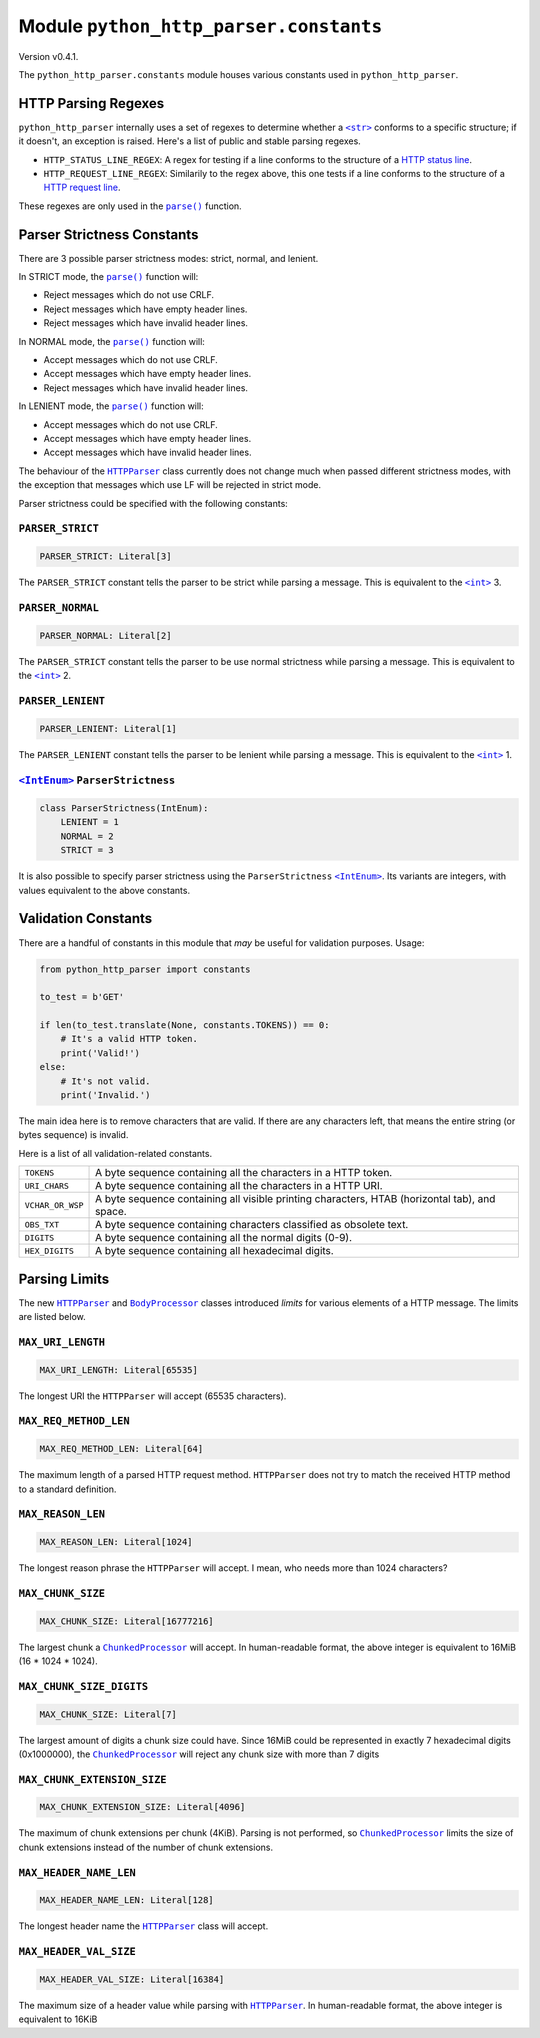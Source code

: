 =========================================
 Module ``python_http_parser.constants``
=========================================
Version v0.4.1.

The ``python_http_parser.constants`` module houses various constants used in ``python_http_parser``.

----------------------
 HTTP Parsing Regexes
----------------------
``python_http_parser`` internally uses a set of regexes to determine whether a |str|_
conforms to a specific structure; if it doesn't, an exception is raised. Here's a list
of public and stable parsing regexes.

- ``HTTP_STATUS_LINE_REGEX``: A regex for testing if a line conforms to the
  structure of a `HTTP status line`_.
- ``HTTP_REQUEST_LINE_REGEX``: Similarily to the regex above, this one tests
  if a line conforms to the structure of a `HTTP request line`_.

These regexes are only used in the |parse()|_ function.

-----------------------------
 Parser Strictness Constants
-----------------------------
There are 3 possible parser strictness modes: strict, normal, and lenient.

In STRICT mode, the |parse()|_ function will:

- Reject messages which do not use CRLF.
- Reject messages which have empty header lines.
- Reject messages which have invalid header lines.

In NORMAL mode, the |parse()|_ function will:

- Accept messages which do not use CRLF.
- Accept messages which have empty header lines.
- Reject messages which have invalid header lines.

In LENIENT mode, the |parse()|_ function will:

- Accept messages which do not use CRLF.
- Accept messages which have empty header lines.
- Accept messages which have invalid header lines.

The behaviour of the |HTTPParser|_ class currently does not change much when passed different
strictness modes, with the exception that messages which use LF will be rejected in
strict mode.

Parser strictness could be specified with the following constants:

~~~~~~~~~~~~~~~~~~~
 ``PARSER_STRICT``
~~~~~~~~~~~~~~~~~~~
.. code:: python

    PARSER_STRICT: Literal[3]

The ``PARSER_STRICT`` constant tells the parser to be strict while parsing a message. This is
equivalent to the |int|_ 3.

~~~~~~~~~~~~~~~~~~~
 ``PARSER_NORMAL``
~~~~~~~~~~~~~~~~~~~
.. code:: python

    PARSER_NORMAL: Literal[2]

The ``PARSER_STRICT`` constant tells the parser to be use normal strictness while parsing a
message. This is equivalent to the |int|_ 2.

~~~~~~~~~~~~~~~~~~~~
 ``PARSER_LENIENT``
~~~~~~~~~~~~~~~~~~~~
.. code:: python

    PARSER_LENIENT: Literal[1]

The ``PARSER_LENIENT`` constant tells the parser to be lenient while parsing a message. This
is equivalent to the |int|_ 1.

~~~~~~~~~~~~~~~~~~~~~~~~~~~~~~~~~
 |IntEnum|_ ``ParserStrictness``
~~~~~~~~~~~~~~~~~~~~~~~~~~~~~~~~~
.. code:: python

    class ParserStrictness(IntEnum):
        LENIENT = 1
        NORMAL = 2
        STRICT = 3

It is also possible to specify parser strictness using the ``ParserStrictness`` |IntEnum|_.
Its variants are integers, with values equivalent to the above constants.

----------------------
 Validation Constants
----------------------
There are a handful of constants in this module that *may* be useful for validation purposes.
Usage:

.. code:: python

    from python_http_parser import constants

    to_test = b'GET'

    if len(to_test.translate(None, constants.TOKENS)) == 0:
        # It's a valid HTTP token.
        print('Valid!')
    else:
        # It's not valid.
        print('Invalid.')

The main idea here is to remove characters that are valid. If there are any characters left,
that means the entire string (or bytes sequence) is invalid.

Here is a list of all validation-related constants.

+------------------+----------------------------------------------------------------+
|    ``TOKENS``    | A byte sequence containing all the characters in a HTTP token. |
+------------------+----------------------------------------------------------------+
|  ``URI_CHARS``   | A byte sequence containing all the characters in a HTTP URI.   |
+------------------+----------------------------------------------------------------+
| ``VCHAR_OR_WSP`` | A byte sequence containing all visible printing characters,    |
|                  | HTAB (horizontal tab), and space.                              |
+------------------+----------------------------------------------------------------+
|   ``OBS_TXT``    | A byte sequence containing characters classified as obsolete   |
|                  | text.                                                          |
+------------------+----------------------------------------------------------------+
|    ``DIGITS``    | A byte sequence containing all the normal digits (0-9).        |
+------------------+----------------------------------------------------------------+
|  ``HEX_DIGITS``  | A byte sequence containing all hexadecimal digits.             |
+------------------+----------------------------------------------------------------+

----------------
 Parsing Limits
----------------
The new |HTTPParser|_ and |BodyProcessor|_ classes introduced *limits* for various elements
of a HTTP message. The limits are listed below.

~~~~~~~~~~~~~~~~~~~~
 ``MAX_URI_LENGTH``
~~~~~~~~~~~~~~~~~~~~
.. code:: python

    MAX_URI_LENGTH: Literal[65535]

The longest URI the ``HTTPParser`` will accept (65535 characters).

~~~~~~~~~~~~~~~~~~~~~~~~
 ``MAX_REQ_METHOD_LEN``
~~~~~~~~~~~~~~~~~~~~~~~~
.. code:: python

    MAX_REQ_METHOD_LEN: Literal[64]

The maximum length of a parsed HTTP request method. ``HTTPParser`` does not try to
match the received HTTP method to a standard definition.

~~~~~~~~~~~~~~~~~~~~
 ``MAX_REASON_LEN``
~~~~~~~~~~~~~~~~~~~~
.. code:: python

    MAX_REASON_LEN: Literal[1024]

The longest reason phrase the ``HTTPParser`` will accept. I mean, who needs more than
1024 characters?

~~~~~~~~~~~~~~~~~~~~
 ``MAX_CHUNK_SIZE``
~~~~~~~~~~~~~~~~~~~~
.. code:: python

    MAX_CHUNK_SIZE: Literal[16777216]

The largest chunk a |ChunkedProcessor|_ will accept. In human-readable format, the
above integer is equivalent to 16MiB (16 * 1024 * 1024).

~~~~~~~~~~~~~~~~~~~~~~~~~~~
 ``MAX_CHUNK_SIZE_DIGITS``
~~~~~~~~~~~~~~~~~~~~~~~~~~~
.. code:: python

    MAX_CHUNK_SIZE: Literal[7]

The largest amount of digits a chunk size could have. Since 16MiB could be represented in exactly
7 hexadecimal digits (0x1000000), the |ChunkedProcessor|_ will reject any chunk size with more
than 7 digits

~~~~~~~~~~~~~~~~~~~~~~~~~~~~~~
 ``MAX_CHUNK_EXTENSION_SIZE``
~~~~~~~~~~~~~~~~~~~~~~~~~~~~~~
.. code:: python

    MAX_CHUNK_EXTENSION_SIZE: Literal[4096]

The maximum of chunk extensions per chunk (4KiB). Parsing is not performed, so |ChunkedProcessor|_
limits the size of chunk extensions instead of the number of chunk extensions.

~~~~~~~~~~~~~~~~~~~~~~~~~
 ``MAX_HEADER_NAME_LEN``
~~~~~~~~~~~~~~~~~~~~~~~~~
.. code:: python

    MAX_HEADER_NAME_LEN: Literal[128]

The longest header name the |HTTPParser|_ class will accept.

~~~~~~~~~~~~~~~~~~~~~~~~~
 ``MAX_HEADER_VAL_SIZE``
~~~~~~~~~~~~~~~~~~~~~~~~~
.. code:: python

    MAX_HEADER_VAL_SIZE: Literal[16384]

The maximum size of a header value while parsing with |HTTPParser|_. In human-readable format, the
above integer is equivalent to 16KiB

.. |int| replace:: ``<int>``
.. |str| replace:: ``<str>``
.. |parse()| replace:: ``parse()``
.. |IntEnum| replace:: ``<IntEnum>``
.. |HTTPParser| replace:: ``HTTPParser``
.. |BodyProcessor| replace:: ``BodyProcessor``
.. |ChunkedProcessor| replace:: ``ChunkedProcessor``

.. _int: https://docs.python.org/3/library/functions.html#int
.. _str: https://docs.python.org/3/library/stdtypes.html#text-sequence-type-str
.. _parse(): https://github.com/Take-Some-Bytes/python_http_parser/blob/v0.4.1/docs/index.rst#parsemsg-strictness_level-is_response
.. _IntEnum: https://docs.python.org/3/library/enum.html#enum.IntEnum
.. _HTTPParser: https://github.com/Take-Some-Bytes/python_http_parser/blob/v0.4.1/docs/modules/stream.rst#class-httpparser
.. _BodyProcessor: https://github.com/Take-Some-Bytes/python_http_parser/blob/v0.4.1/docs/modules/body.rst#base-class-bodyprocessor
.. _ChunkedProcessor: https://github.com/Take-Some-Bytes/python_http_parser/blob/v0.4.1/docs/modules/body.rst#class-chunkedprocessor

.. _`HTTP status line`: https://tools.ietf.org/html/rfc7230#section-3.1.2
.. _`HTTP request line`: https://tools.ietf.org/html/rfc7230#section-3.1.1
